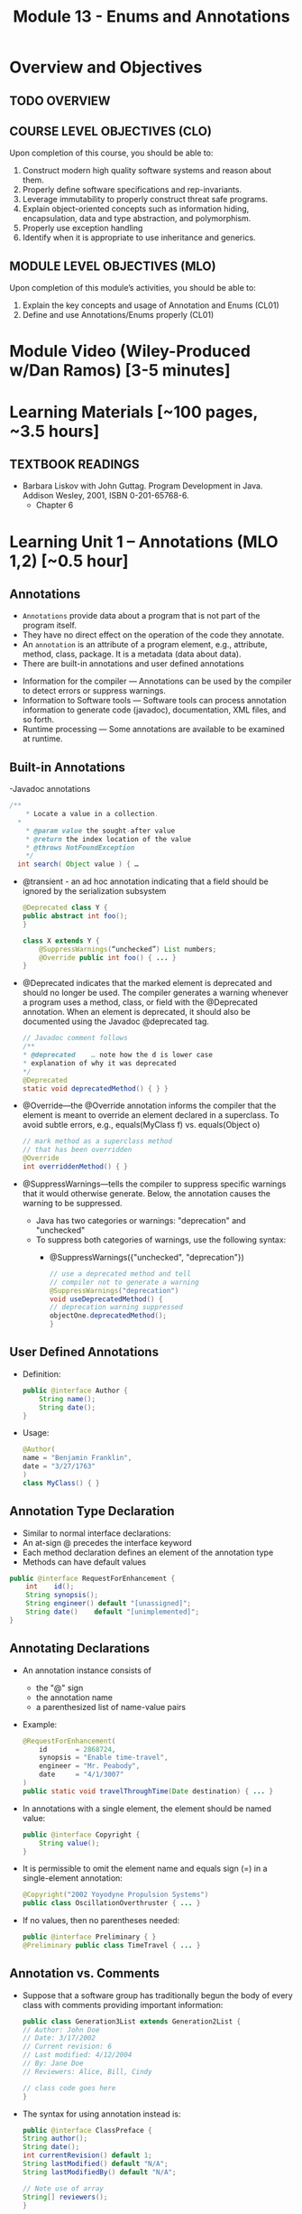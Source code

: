 #+TITLE: Module 13 - Enums and Annotations 

#+HTML_HEAD: <link rel="stylesheet" href="https://dynaroars.github.io/files/org.css">

* Overview and Objectives 
** TODO OVERVIEW 

** COURSE LEVEL OBJECTIVES (CLO) 
Upon completion of this course, you should be able to:

1. Construct modern high quality software systems and reason about them. 
2. Properly define software specifications and rep-invariants. 
3. Leverage immutability to properly construct threat safe programs. 
4. Explain object-oriented concepts such as information hiding, encapsulation, data and type abstraction, and polymorphism. 
5. Properly use exception handling 
6. Identify when it is appropriate to use inheritance and generics.  
 
** MODULE LEVEL OBJECTIVES (MLO) 
Upon completion of this module’s activities, you should be able to: 
1. Explain the key concepts and usage of Annotation and Enums (CL01)
2. Define and use Annotations/Enums properly (CL01)


* Module Video (Wiley-Produced w/Dan Ramos) [3-5 minutes]
#+begin_comment
#+end_comment
  

* Learning Materials [~100 pages, ~3.5 hours]
** TEXTBOOK READINGS
- Barbara Liskov with John Guttag. Program Development in Java. Addison Wesley, 2001, ISBN 0-201-65768-6. 
  - Chapter 6
  

* Learning Unit 1 – Annotations (MLO 1,2) [~0.5 hour]
** Annotations
  - =Annotations= provide data about a program that is not part of the program itself. 
  - They have no direct effect on the operation of the code they annotate.
  - An =annotation= is an attribute of a program element, e.g., attribute, method, class, package. It is a metadata (data about data).
  - There are built-in annotations and user defined annotations

- Information for the compiler — Annotations can be used by the compiler to detect errors or suppress warnings. 
- Information to Software tools — Software tools can process annotation information to generate code (javadoc), documentation, XML files, and so forth. 
- Runtime processing — Some annotations are available to be examined at runtime. 

** Built-in Annotations
-Javadoc annotations
  #+begin_src java
  /**
      * Locate a value in a collection.
    *
      * @param value the sought-after value
      * @return the index location of the value
      * @throws NotFoundException
      */
    int search( Object value ) { …
  #+end_src
  
  - @transient - an ad hoc annotation indicating that a field should be ignored by the serialization subsystem
    #+begin_src java
    @Deprecated class Y {
    public abstract int foo();
    }

    class X extends Y {
        @SuppressWarnings(“unchecked”) List numbers;
        @Override public int foo() { ... }
    }
    #+end_src
  - @Deprecated indicates that the marked element is deprecated and should no longer be used. The compiler generates a warning whenever a program uses a method, class, or field with the @Deprecated annotation. When an element is deprecated, it should also be documented using the Javadoc @deprecated tag.
    #+begin_src java
    // Javadoc comment follows 
    /** 
    * @deprecated    … note how the d is lower case
    * explanation of why it was deprecated 
    */ 
    @Deprecated 
    static void deprecatedMethod() { } } 
    #+end_src
  - @Override—the @Override annotation informs the compiler that the element is meant to override an element declared in a superclass. To avoid subtle errors, e.g., equals(MyClass f) vs. equals(Object o)
    #+begin_src java
    // mark method as a superclass method 
    // that has been overridden 
    @Override 
    int overriddenMethod() { } 
    #+end_src
  - @SuppressWarnings—tells the compiler to suppress specific warnings that it would otherwise generate. Below, the annotation causes the warning to be suppressed.
    - Java has two categories or warnings: "deprecation" and "unchecked" 
    - To suppress both categories of warnings, use the following syntax:
      - @SuppressWarnings({"unchecked", "deprecation"}) 

    #+begin_src java
    // use a deprecated method and tell 
    // compiler not to generate a warning 
    @SuppressWarnings("deprecation") 
    void useDeprecatedMethod() { 
    // deprecation warning suppressed 
    objectOne.deprecatedMethod(); 
    } 
    #+end_src

** User Defined Annotations
- Definition:
  #+begin_src java
  public @interface Author {
      String name();
      String date();
  }
  #+end_src
- Usage:
  #+begin_src java
  @Author( 
  name = "Benjamin Franklin", 
  date = "3/27/1763" 
  ) 
  class MyClass() { }
  #+end_src

** Annotation Type Declaration
  - Similar to normal interface declarations:
  - An at-sign @ precedes the interface keyword
  - Each method declaration defines an element of the annotation type
  - Methods can have default values 
  #+begin_src java
  public @interface RequestForEnhancement {
      int    id();
      String synopsis();
      String engineer() default "[unassigned]"; 
      String date()    default "[unimplemented]"; 
  }
  #+end_src

** Annotating Declarations
- An annotation instance consists of
  - the "@" sign
  - the annotation name
  - a parenthesized list of name-value pairs
- Example:
  #+begin_src java
  @RequestForEnhancement(
      id       = 2868724,
      synopsis = "Enable time-travel",
      engineer = "Mr. Peabody",
      date     = "4/1/3007"
  )
  public static void travelThroughTime(Date destination) { ... }
  #+end_src
- In annotations with a single element, the element should be named value:
  #+begin_src java
  public @interface Copyright {
      String value();
  }
  #+end_src
- It is permissible to omit the element name and equals sign (=) in a single-element annotation: 
  #+begin_src java
  @Copyright("2002 Yoyodyne Propulsion Systems")
  public class OscillationOverthruster { ... }
  #+end_src
- If no values, then no parentheses needed:
  #+begin_src java
  public @interface Preliminary { } 
  @Preliminary public class TimeTravel { ... } 
  #+end_src

** Annotation vs. Comments
- Suppose that a software group has traditionally begun the body of every class with comments providing important information:
  #+begin_src java
  public class Generation3List extends Generation2List { 
  // Author: John Doe 
  // Date: 3/17/2002 
  // Current revision: 6 
  // Last modified: 4/12/2004 
  // By: Jane Doe 
  // Reviewers: Alice, Bill, Cindy 

  // class code goes here 
  } 
  #+end_src
- The syntax for using annotation instead is:
  #+begin_src java
  public @interface ClassPreface { 
  String author();
  String date(); 
  int currentRevision() default 1; 
  String lastModified() default "N/A"; 
  String lastModifiedBy() default "N/A"; 

  // Note use of array 
  String[] reviewers(); 
  } 
  #+end_src
- Example: 
  #+begin_src java
  @ClassPreface ( 
  author = "John Doe", 
  date = "3/17/2002", 
  currentRevision = 6, 
  lastModified = "4/12/2004", 
  lastModifiedBy = "Jane Doe", 
  // Note array notation 
  reviewers = {"Alice", "Bob", "Cindy"} 
  ) 
  public class Generation3List extends Generation2List { 
  // class code goes here 
  } 
  #+end_src

** Annotations
- To make the information in @ClassPreface appear in Javadoc-generated documentation, you must annotate the @ClassPreface definition itself with the @Documented annotation: 
#+begin_src java
  // import this to use @Documented 
 import java.lang.annotation.*; 
 @Documented 
 @interface ClassPreface { 
  // Annotation element definitions 
 } 
#+end_src
- Example – JUnit Annotations
  - Annotations in JUnit 4:
    - @Test – annotates test method
    - @Before, @After– annotates setUp() and tearDown() methods for each test
    - @BeforeClass, @AfterClass – class-scoped setUp() and tearDown()
    - @Ignore – do not run test

- Prefer Annotations to Naming Patterns
  - Prior to 1.5, Naming Patterns were common
  - Example: JUnit test methods
    #+begin_src java
    void testSafetyOverride()  // Junit 3.x thinks this is a test
    void tsetSafetyOverride()  // Oops!  Engineers can’t type
    #+end_src
  - Annotations Are Far Better
    - Diagnostics for Misspelled Annotations
    - Annotations Allow Parameters
  
  - Examples:
    - mock of JUnit
    #+begin_src java
    // Marker annotation type declaration
    import java.lang.annotation.*;

    /**
      * Indicates that the annotated method is a test method.
      * Use only on parameterless static methods
      */
    @Retention (RetentionPolicy.RUNTIME)
    @Target(ElementType.METHOD)
    public @interface Test {}

    // Program with annotations
    public class Sample {
      @Test public static void m1() {} // Test should pass
      public static void m2() {}       // Not a @Test
      @Test public static void m3() {  // Test should fail
          throw new RuntimeException(“Boom”); }
      @Test public void m4()           // Invalid nonstatic use
    }
    #+end_src

    - The Simple Version of JUnit
    #+begin_src java
    // Sample code processes marker annotations – See Bloch for variations
    import java.lang.reflect.*;

    public class RunTests {
      public static void main(String[] args) {
      int tests = 0; int passed = 0;
      Class testClass = Class.forName(args[0]);
      for (Method m : testClass.getDeclaredMethods()) {
          if (m.isAnnotationPresent(Test.class)) {
            tests++;
            try { m.invoke(null); passed++; }
            catch (InvocationTargetException ite) {
                System.out.println(m + “ failed: “ + ite.getCause()); }
            catch (Exception e) {
                System.out.println(“Invalid @Test: “ + m); }
        }  }  }
      System.out.printf(“Pass: %d, Fail: %d%n”, passed, tests – passed);
    }  } 
    #+end_src

** Consistently Use the @Override Annotation
- Most Important Standard Annotation
  - Regular Use Prevents Overload/Override Bugs
    - public boolean equals (SomeClass c) { ...}
- IDEs Can Provide Code Inspections
  - Override Exactly Where You Want
    - And nowhere else
- @Override Allowed on Interface Methods
  - Important for Abstract Classes and Interfaces

** User Marker Interfaces to Define Types
- Marker Annotations (Item 35) Are Not Types
    - Interfaces Are Types
- Marker Interfaces Do Not Add Methods
  - Unlike Mixin Interfaces
Example Marker Interfaces
  - Serializable  // Marks Object as Serializable
  - Set           // Arguably a marker interface
- If You Want a Type, Do Use an Interface
  - If You Don’t Want a Type, Don’t (See Item 19)

** Reference
- http://docs.oracle.com/javase/tutorial/java/javaOO/annotations.html

- An Introduction to Java Annotations
  - http://www.developer.com/java/other/article.php/3556176 

* TODO Learning Unit 2 – Enums (MLO 1, 2) [~2.5 hour]

** Enumerations (Enums)
- Some Types have a small/finite set of immutable values, such as:
  - MonthOfYear: January, February, …
  - DayOfWeek: Monday, Tuesday, …
  - CompassPoints: north, south, east, west
- It makes sense to define this small/finite set of values as named constants, called an enumeration. 
  #+begin_src java
  Java has the enum construct to make this convenient:
  public enum Month { JANUARY, FEBRUARY, MARCH, ..., DECEMBER };
  #+end_src
  - This enum defines a type Month, in the same way that class and interface define new types. 
  - It also defines a set of named values (instances), which are shown in all-caps because they are effectively public static final constants (by convention). So you can now write:
    #+begin_src java
    Month thisMonth = MARCH;
    #+end_src
- This idea is called an enumeration because you are explicitly listing all possible instances.

- C also has it
  #+begin_src C
  enum week{Mon, Tue, Wed, Thur, Fri, Sat, Sun}; // {0, 1, 2, 3, 4, 5, 6}
  
  int main() {
      enum week day;
      day = Wed;
      printf("%d",day);  //prints 2
      return 0;
  }
  #+end_src

- All enum types have some automatically-provided operations:
  - ordinal() is the index of the value in the enumeration, so JANUARY.ordinal() returns 0.
  - compareTo() compares two values based on their ordinal numbers. 
  - name() returns the name of the value’s constant as a string, e.g. JANUARY.name() returns "JANUARY".
  - toString() has the same behavior as name()
  - values() returns an array of all of the values of the enum in the order they are declared




- Example:
  - considering the following:
    #+begin_src java
    public enum DayOfWeek { MONDAY, TUESDAY…};
    DayOfWeek day = …
    if (day.equals(SATURDAY) || day.equals(SUNDAY)) {
        System.out.println("It's the weekend");
    }
    #+end_src
  - You can also write it safely like below.
    #+begin_src java
    if (day == SATURDAY || day == SUNDAY) {
    System.out.println("It's the weekend");
    }
    #+end_src

  - Why the above is possible? 
    - In an enumeration there is only ever one object in memory representing each value of the enumeration, and there is no way for a client to create more (no constructors!). 
    - So == is no different than equals().
    - Therefore the code below is also safe:
    #+begin_src java
    switch (direction) {
    case NORTH: return "polar bears";
    case SOUTH: return "penguins";
    case EAST:  return "elephants";
    case WEST:  return "llamas";
    }
    #+end_src
  
  - But unlike int values (as in C), enumerations have more static checking:
    #+begin_src java
    // static error: MONDAY has type DayOfWeek, not type Month 
    Month firstMonth = MONDAY; 
    #+end_src


  - Rich enum Example(1)
    #+begin_src java
    public enum Month { JANUARY, FEBRUARY, MARCH, ..., DECEMBER };     

    VS.

    public enum Month {
        JANUARY(31),     FEBRUARY(28),
        MARCH(31),     APRIL(30),
        MAY(31),     JUNE(30),
        JULY(31),     AUGUST(31),
        SEPTEMBER(30),     OCTOBER(31),
        NOVEMBER(30),     DECEMBER(31);
            
        private final int daysInMonth;

        // Constructor not visible to clients. Only used to initialize the constants above.
        private Month(int daysInMonth) {
            this.daysInMonth = daysInMonth;
        }
        
        //  enums also have an automatic, invisible field:
        //   private final int ordinal; takes on values 0, 1, ... for each value in the enum.

        

    #+end_src
  - Rich enum Example(2)
    #+begin_src java
    public int getDaysInMonth(boolean isLeapYear) {
      if (this == FEBRUARY && isLeapYear) {
          return daysInMonth+1;
      } else {
          return daysInMonth;
      }
    }
  
    public Month nextSemester() {
      switch (this) {
          case JANUARY:
              return FEBRUARY;
          case FEBRUARY: case MARCH:  case APRIL: case MAY:
              return JUNE;
          case JUNE: case JULY: case AUGUST:
              return SEPTEMBER;
          case SEPTEMBER:  case OCTOBER:
          case NOVEMBER:   case DECEMBER:
              return JANUARY;
          default:
              throw new RuntimeException("can't get here");
      }
    }
    #+end_src


  - Item 34: Use Enums instead of int Constants
    #+begin_src java
    // The int enum pattern – severely deficient
      public static final int APPLE_FUJI         = 0;
      public static final int APPLE_PIPPIN       = 1;
      public static final int APPLE_GRANNY_SMITH = 2;
      
      public static final int ORANGE_NAVEL       = 0;
      public static final int ORANGE_TEMPLE      = 1;
      public static final int ORANGE_BLOOD       = 2;

    // Mixing apples and oranges! Type safety violation. The compiler cannot help.
      int i = (APPLE_FUJI – ORANGE_TEMPLE) / APPLE_PIPPIN;
    #+end_src


** Problems With Int Enum Pattern
  - Total Lack of Type Safety (enum safety “Month firstMonth = MONDAY;”)
  - Problematic Programs
    - Names Compiled to Constants in Client Code
    - Renumbering Requires Recompiling Clients (a No-No for the Java community!)
  - Inconvenient for Printing: need to keep an array of strings indexed by the constants
  - Alternative “String Enum Pattern” same problems: type safety, client code…

** Java Enum Types
- Similar to the Singleton Pattern (what is that?)
  - But exports multiple instances
- Guarantee Compile-Time Type Safety
  - Declaration of Apple Cannot Hold an Orange
- Each Enum Has its own Namespace
  - No Need To Prefix Constants With Type Name
    - The enum has to be in a package
    - The client need to use “static import”
- No Need to Recompile Clients (important for the Java  community)
- Also… have rich functionality not present in classes and interfaces

- Example:
  - Rich Enum
  #+begin_src java
  public enum Planet {  // Enum type with data and behavior
    MERCURY (3.302e+23, 2.439e6),
    VENUS   (4.869e+24, 6.052e6),
    EARTH   (5.975e+24, 6.378e6),…;  // plus MARS, JUPITER, etc.

    private final double mass;
    private final double radius;
    private final double surfaceGravity;
    private static final double G = 6.67300e-11; // Universal G
    private Planet (double mass, double radius) {  // Constructor, cannot be made public by compiler
        this.mass = mass; this.radius = radius;
        surfaceGravity = G* mass / (radius * radius);}

    public double mass()           { return mass; }
    public double radius()         { return radius; }
    public double surfaceGravity() { return surfaceGravity; }

    public double surfaceWeight (double mass) { 
        return mass * this.surfaceGravity; }   // F = ma
  }
  #+end_src
  - Using the Enum
  #+begin_src java
  public class WeightTable { // CLIENT
    public static void main (String[] args) {
      double earthWeight = Double.parseDouble (args[0]);
      double mass = earthWeight / Planet.EARTH.surfaceGravity();
      // All Enums have a static values() method
      // All Enums have a sensible (and Overridable) toString()
      for (Planet p : Planet.values()) // values() = array
         System.out.printf (“Weight on %s is %f%n”, p, p.surfaceWeight(mass));
    } 
  }

  // Output:
  Weight on MERCURY is 66.133672
  Weight on VENUS is 158.383926
  Weight on EARTH is 175.000000
  ...
  #+end_src


** More Examples
- Wrong way of Providing Different Behavior
#+begin_src java
// Enum type that switches on its own value – similar to tagged classes
public enum Operation {
   PLUS, MINUS, TIMES, DIVIDE;

   // Do the arithmetic op represented by constant
   double apply (double x, double y) {
      // your-own dynamic dispatching  “code smell”
      switch (this) {   
         case PLUS:   return x + y;
         case MINUS:  return x – y;
         case TIMES:  return x * y;
         case DIVIDE: return x / y;
      }
      throw new AssertionError(“Unknown op: “ + this); //  what if the switch list 
            //  was not complete?
   }
}
#+end_src

- Better:  Constant Specific Methods
#+begin_src java
// Enum type with constant-specific method implementations
public enum Operation {
   PLUS   { double apply (double x, double y) { return x + y; } },
   MINUS  { double apply (double x, double y) { return x - y; } },
   TIMES  { double apply (double x, double y) { return x * y; } },
   DIVIDE { double apply (double x, double y) { return x / y; } };

   // abstract apply() ensures each constant provide definition
   abstract double apply(double x, double y);
}

// each constant/instance has its own apply() method!!
// …different from subtyping/overriding 
#+end_src

- Constant Specific Methods + Data 
#+begin_src java
// Enum type with constant-specific class bodies and data
public enum Operation {
   PLUS(“+”)  {  double apply (double x, double y) { return x + y; } },
   MINUS(“-”) {  double apply (double x, double y) { return x - y; } },
   TIMES(“*”) {  double apply (double x, double y) { return x * y; } },
   DIVIDE(“/”){  double apply (double x, double y) { return x / y; } };

   private final String symbol;
   Operation (String symbol) { this.symbol = symbol; }
   @Override public String toString() { return symbol; }

   // abstract apply() ensures each constant provide definition
   abstract double apply(double x, double y);
}
#+end_src


** Use Instance Fields Instead of Ordinals
- Every Enum has an Associated Ordinal
  - Returns the Position of Constant
  - Don’t Use This!
    - Maintenance Nightmare
    - Brings Back the Problems With “Int Enum Pattern”
- Simple Solution
  - Use an Instance Field Instead

- Instance Fields vs. Ordinals
#+begin_src java
// Abuse of ordinal to derive an associated value – DON’T DO THIS
public enum Ensemble {
   SOLO,   DUET,   TRIO,  QUARTET, QUINTET, SEXTET, SEPTET, OCTET, 
  NONET,   DECTET;

   public int numberOfMusicians() { return ordinal() + 1; }
}
// What if: you add a DOUBLE_QUARTET? You rearrange the constants?

// Good Solution:  Use instance fields instead
public enum Ensemble {
   SOLO(1), DUET(2), TRIO(3), QUARTET(4), QUINTET(5), SEXTET(6), SEPTET(7), OCTET(8),   
   DOUBLE_QUARTET(8), NONET(9), DECTET(10), TRIPLE_QUARTET(12);

   private final int numberOfMusicians;
   Ensemble(int size) { this.numberOfMusicians = size; }
   public int numberOfMusicians() { return numberOfMusicians; }
}
#+end_src

** Item 36: Use EnumSet Instead of Bit Fields
#+begin_src java
// Bit field enumeration constants
// All the disadvantages of int enum constants
// Hard to understand when printed; No easy way to iterate through
public class Text {
   public static final int STYLE_BOLD          = 1 << 0;  // 1 
   public static final int STYLE_ITALIC        = 1 << 1;  // 2
   public static final int STYLE_UNDERLINE     = 1 << 2;  // 4 
   public static final int STYLE_STRIKETHROUGH = 1 << 3;  // 8

   // Parameter is bitwise OR of zero or more STYLE_ constants
   public void applyStyles (int styles) {...}
}
text.applyStyles(STYLE_BOLD | STYLE_ITALIC); // 1 OR 10 = 11  = 3
#+end_src

- Example Use of EnumSet:
#+begin_src java
// EnumSet = Set that can only contains enums
public class Text {
   public enum Style {BOLD, ITALIC, UNDERLINE, STRIKETHROUGH}

   // Any Set could be passed in, but EnumSet is clearly best
   // Standard practice to pass interface instead of Class
   public void applyStyles (Set<Style> styles) {...} 
}

// Client code
text.applyStyles(EnumSet.of(Style.BOLD, Style.Italic));
#+end_src


** Item 37: SKIP-Use Map Instead of Ordinal Indexing
- Problem:
  - You want to index into an array, but instead of ints, you have an enum

- Bad Solution:
  - Use ordinal() method to index into array

- Good Solution:
  - Use an EnumMap instead


- Example Class with Enumerated Type
#+begin_src java
public class Herb {
   enum Type {ANNUAL, PERENNIAL, BIENNIAL }

   final String name;  // getters would be better here
   final Type type;  

   public Herb(String name, Type type) {
      this.name = name; this.type = type;
   }

   @Override public String toString() { return name; }
}
#+end_src

- Example of What Not to Do
#+begin_src java
// Using ordinal() to index an array – DON’T DO THIS!
Herb[] garden = ...;

// Indexed by herb.Type.ordinal()
Set<Herb>[]) herbsByType = (Set<Herb>[]) new Set[Herb.Type.values().length];
for (int i= 0; i < herbsByType.length; i++) 
   herbsByType[i] = new HashSet<Herb>();

for (Herb h : garden) 
   herbsByType[ h.type.ordinal() ].add(h);

// Print the results
for (int i=0; i < herbsByType.length; i++) {
   System.out.printf(“%s: %s%n”, 
      Herb.Type.values()[i], herbsByType[i]);
}
// Problems: Arrays don’t play well with generics; unchecked casts; 
// label outputs by hand; ints don’t provide type-safety of enums
#+end_src
- Associating Data with an Enum
#+begin_src java
// Using EnumMap to assoicate data with an enum
Map<Herb.Type, Set<Herb>> herbsByType = new EnumMap<Herb.Type, Set<Herb>> (Herb.type.class);

for (Herb.type t : Herb.Type.values())
   herbsByType.put(t, new HashSet<Herb>());

for (Herb h : garden)
   herbsByType.get(h.type).add(h);

System.out.println (herbsByType);

// This solution is cleaner; shorter; no unsafe cast;
// no need to label outputs, no possibility of error in computing
// array indices.

// Note that an EnumMap is just a special kind of Map
#+end_src

** Item 38: SKIP-Emulate Extensible Enums with Interfaces
- Enum Types Cannot be Extended
  - public enum Sub extends Super  // doesn’t compile
- Arguably, this is a good thing
  - No True Type Relation in Extensible Enums
- However, Interfaces Can Help
  #+begin_src java
  // Emulate enum extension
  // Client code uses interface I1, not Sub or Super
  public enum Super implements I1 // compiles fine
  public enum Sub implements I1   // share interface
  Collection <I1> myEnums = ...   // client uses Sub or Super   
  #+end_src


** Instructor Screencast: TITLE


* Exercise (MLO 1, 2, 3) [.5 hours] 
   Consider the following (bad) Java, implementing the "C style" enum pattern:

   #+begin_src java
     public class Coins {
         public static final int PENNY = 1;
         public static final int NICKLE = 5;
         public static final int DIME = 10;
         public static final int QUARTER = 25;
     }

   #+end_src

   1. Give example code that illustrates a type safety problem with =Coins=. Work through a range of expressions from "probably ok" to "clearly wrong".
   1. What code would you need to turn a nickel into a string? Explain how this could go wrong at runtime.
   1. What code would you need to iterate through the coins?
   1. Would extensions to this particular enum be likely to require recompilation of client code? Explain.
   1. Write a decent Java Enum for coins.
   1. Turn a nickle into a string.
   1. Iterate though the coins.


   Consider Bloch's example:

   #+begin_src java
     // Abuse of ordinal to derive an associated value – DON’T DO THIS
     public enum Ensemble {
         SOLO,   DUET,   TRIO,  QUARTET, QUINTET, 
         SEXTET, SEPTET, OCTET, NONET,   DECTET;

         public int numberOfMusicians() { return ordinal() + 1; }
     }
   #+end_src

   Explain why it's wrong, fix it, and add another enum with an overlapping number of musicians.


* Assignment – (MLO 1, 2) [~2 hours]  
 NO ASSIGNMENT
** Purpose 


** Instructions

** Deliverable 
- Submit a =.java= file for your implementation. 

** Due Date 
Your assignment is due by Sunday 11:59 PM, ET. 

* Quiz (MLO 1, 2) [~.5 hour] 
NO QUIZ

** Purpose 
Quizzes in this course give you an opportunity to demonstrate your knowledge of the subject material. 

** Instructions 

The quiz is 30 minutes in length. 
The quiz is closed-book.

** Deliverable 
Use the link above to take the quiz.

** Due Date 
Your quiz submission is due by Sunday 11:59 PM, ET. 

 



#+begin_src java
  //Samples.java
  // Marker annotation type declaration
  
  import java.lang.annotation.*;

  /**
    ,* Indicates that the annotated method is a test method.
    ,* Use only on parameterless static methods
    ,*/
  @Retention (RetentionPolicy.RUNTIME)
  @Target(ElementType.METHOD)
  @interface Test {}

  // Program with annotations
  public class Sample {
     @Test public static void m1() {} // Test should pass
     public static void m2() {}       // Not a @Test
     @Test public static void m3() {  // Test should fail
        throw new RuntimeException("Boom"); }
     public void m4()  { }        
     @Test public void m5()  { }         // Invalid nonstatic use
     public static void m6()  { }        
     @Test public static void m7()  { // fail
          throw new RuntimeException("Crash");
     }
     public static void m8()  { }
  }
  
    //RunTests.java
    // Sample code processes marker annotations – See Bloch for variations
    import java.lang.reflect.*;

    public class RunTests {

      public static void main(String[] args) throws ClassNotFoundException{
       int tests = 0; int passed = 0;
       Class testClass = Class.forName(args[0]);
       for (Method m : testClass.getDeclaredMethods()) {
          if (m.isAnnotationPresent(Test.class)) {
             tests++;
             try { m.invoke(null); passed++; }
             catch (InvocationTargetException ite) {
                System.out.println(m + " failed: " + ite.getCause()); }
             catch (Exception e) {
                System.out.println("Invalid @Test: " + m); 
                     }
          }  
       }

       System.out.printf("Pass: %d, Fail: %d%n", passed, tests-passed);

      }


    } 

#+end_src


TO BE UPDATED LATER...

You are provided with a basic JUnit-like tool (Sample.java and RunTest.java).
Expand this implementation to support tests that take in parameters.



 <h1>
  SWE 619 In Class Exercise Number 12A <br>
 </h1>
</center>

<hr>

<font size="+0">
Consider the following (bad) Java,
implementing the "C style" enum pattern:
<pre>public class Coins {
   public static final int PENNY = 1;
   public static final int NICKLE = 5;
   public static final int DIME = 10;
   public static final int QUARTER = 25;
}
</pre>
<ol>
	<li> Give example code that illustrates a type safety problem with 
	<code>Coins</code>.   Work through a range of expressions from 
	"probably ok" to "clearly wrong".
<br> <br>
	</li><li> What code would you need to turn a nickel into a string?
	Explain how this could go wrong at runtime.
<br> <br>
	</li><li> What code would you need to iterate through the coins?
<br> <br>
	</li><li> Would extensions to this particular enum be likely to require
	recompilation of client code?  Explain.
<br> <br>
	</li><li> Write a decent Java Enum for coins.
<br> <br>
	</li><li> Turn a nickle into a string.
<br> <br>
	</li><li> Iterate though the coins.
<br> <br>
</li></ol>
Consider Bloch's example:
<pre>// Abuse of ordinal to derive an associated value – DON’T DO THIS
public enum Ensemble {
   SOLO,   DUET,   TRIO,  QUARTET, QUINTET, 
   SEXTET, SEPTET, OCTET, NONET,   DECTET;

   public int numberOfMusicians() { return ordinal() + 1; }
}
</pre>

Explain why it's wrong, fix it, and add another enum with an overlapping number of musicians.






